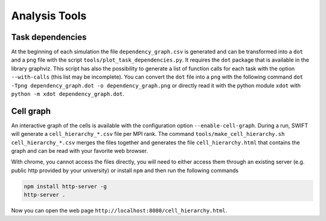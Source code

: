 .. AnalysisTools
   Loic Hausammann 20th March 2019

.. _analysistools:

Analysis Tools
==============

Task dependencies
-----------------

At the beginning of each simulation the file ``dependency_graph.csv`` is generated and can be transformed into a ``dot`` and a ``png`` file with the script ``tools/plot_task_dependencies.py``.
It requires the ``dot`` package that is available in the library graphviz.
This script has also the possibility to generate a list of function calls for each task with the option ``--with-calls`` (this list may be incomplete).
You can convert the ``dot`` file into a ``png`` with the following command
``dot -Tpng dependency_graph.dot -o dependency_graph.png`` or directly read it with the python module ``xdot`` with ``python -m xdot dependency_graph.dot``.


Cell graph
----------

An interactive graph of the cells is available with the configuration option ``--enable-cell-graph``.
During a run, SWIFT will generate a ``cell_hierarchy_*.csv`` file per MPI rank.
The command ``tools/make_cell_hierarchy.sh cell_hierarchy_*.csv`` merges the files together and generates the file ``cell_hierarchy.html``
that contains the graph and can be read with your favorite web browser.

With chrome, you cannot access the files directly, you will need to either access them through an existing server (e.g. public http provided by your university)
or install ``npm`` and then run the following commands

.. code-block:: bash
   
   npm install http-server -g
   http-server .

Now you can open the web page ``http://localhost:8080/cell_hierarchy.html``.
